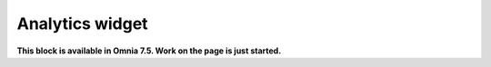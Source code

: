 Analytics widget
=============================================

**This block is available in Omnia 7.5. Work on the page is just started.**











